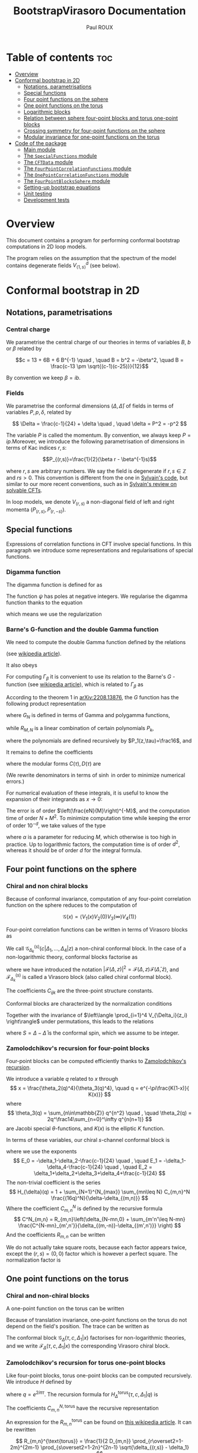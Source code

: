 #+title: BootstrapVirasoro Documentation
#+author: Paul ROUX
#+options: toc:3 num:2
#+property: header_args: :eval never-export
#+startup: folded
#+bibliography: ~/Documents/Recherche/projet_these/PottsOn/inputs/992.bib

* Table of contents :toc:
- [[#overview][Overview]]
- [[#conformal-bootstrap-in-2d][Conformal bootstrap in 2D]]
  - [[#notations-parametrisations][Notations, parametrisations]]
  - [[#special-functions][Special functions]]
  - [[#four-point-functions-on-the-sphere][Four point functions on the sphere]]
  - [[#one-point-functions-on-the-torus][One point functions on the torus]]
  - [[#logarithmic-blocks][Logarithmic blocks]]
  - [[#relation-between-sphere-four-point-blocks-and-torus-one-point-blocks][Relation between sphere four-point blocks and torus one-point blocks]]
  - [[#crossing-symmetry-for-four-point-functions-on-the-sphere][Crossing symmetry for four-point functions on the sphere]]
  - [[#modular-invariance-for-one-point-functions-on-the-torus][Modular invariance for one-point functions on the torus]]
- [[#code-of-the-package][Code of the package]]
  - [[#main-module][Main module]]
  - [[#the-specialfunctions-module][The ~SpecialFunctions~ module]]
  - [[#the-cftdata-module][The ~CFTData~ module]]
  - [[#the-fourpointcorrelationfunctions-module][The ~FourPointCorrelationFunctions~ module]]
  - [[#the-onepointcorrelationfunctions-module][The ~OnePointCorrelationFunctions~ module]]
  - [[#the-fourpointblockssphere-module][The ~FourPointBlocksSphere~ module]]
  - [[#setting-up-bootstrap-equations][Setting-up bootstrap equations]]
  - [[#unit-testing][Unit testing]]
  - [[#development-tests][Development tests]]

* Overview


This document contains a program for performing conformal bootstrap computations in 2D loop models.

The program relies on the assumption that the spectrum of the model contains degenerate fields $V^d_{\langle1,s\rangle}$ (see below).

* Conformal bootstrap in 2D

** Notations, parametrisations

*** Central charge

We parametrise the central charge of our theories in terms of variables \(B\), \(b\) or \(\beta\) related by

\[c = 13 + 6B + 6 B^{-1} \quad , \quad B = b^2 = -\beta^2, \quad B = \frac{c-13 \pm \sqrt{(c-1)(c-25)}}{12}\]

By convention we keep $\beta = ib$.

*** Fields

We parametrise the conformal dimensions $(\Delta, \bar\Delta)$ of fields in terms of variables $P, p, \delta$, related by

\[
\Delta = \frac{c-1}{24} + \delta  \quad , \quad \delta = P^2 = -p^2
\]

The variable $P$ is called the momentum. By convention, we always keep $P=ip$.Moreover, we introduce the following parametrisation of dimensions in terms of Kac indices $r, s$:

\[P_{(r,s)}=\frac{1}{2}(\beta r - \beta^{-1}s)\]

where \(r,s\) are arbitrary numbers. We say the field is degenerate if \(r,s\in \mathbb Z\) and $rs > 0$.
This convention is different from the one in [[https://gitlab.com/s.g.ribault/Bootstrap_Virasoro.git][Sylvain's code]], but similar to our more recent conventions, such as in [[https://github.com/ribault/CFT-Review][Sylvain's review on solvable CFTs]].

In loop models, we denote \(V_{(r,s)}\) a non-diagonal field of left and right momenta \((P_{(r,s)},P_{(r,-s)})\).

** Special functions

Expressions of correlation functions in CFT involve special functions. In this paragraph we introduce some representations and regularisations of special functions.

*** Digamma function

The digamma function is defined for as

\begin{align}
  \psi(z) = \frac{\Gamma'(z)}{\Gamma(z)}
\end{align}

The function $\psi$ has poles at negative integers. We regularise the digamma function thanks to the equation

\begin{align}
  \psi(1-x) - \psi(x) = \pi \operatorname{cot}(\pi x)
\end{align}

which means we use the regularization

\begin{align}
  \psi(-r) \underset{r\in\mathbb{N}}{=} \psi(r+1)
\end{align}

*** Barne's G-function and the double Gamma function

We need to compute the double Gamma function defined by the relations

\begin{align}
 \Gamma_{\beta}= \Gamma_{\beta^{-1}}, \quad, \Gamma_{\beta}\left( \frac{\beta + \beta^{-1}}{2} \right) = 1, \quad \Gamma_{\beta}(w + \beta) = \sqrt{2\pi} \frac{\beta^{\beta w-\frac{1}{2}}}{\Gamma(\beta w)} \Gamma_{\beta}(w)
\end{align}

(see [[https://en.wikipedia.org/wiki/Multiple_gamma_function][wikipedia article]]).

It also obeys

\begin{align}
  \Gamma_{\beta}(w+\beta^{-1}) = \sqrt{2\pi} \frac{\beta^{-\beta^{-1}w+\frac12}}{\Gamma(\beta^{-1}w)} \Gamma_{\beta}(w).
\end{align}

For computing $\Gamma_\beta$ it is convenient to use its relation to the Barne's $G$ -function (see [[https://en.wikipedia.org/wiki/Barnes_G-function][wikipedia article]]), which is related to $\Gamma_\beta$ as

\begin{align}
\Gamma_\beta(w) = \frac{\Gamma_2(w|\beta,\beta^{-1})}{\Gamma_2\left(\frac{\beta+\beta^{-1}}{2}\middle|\beta,\beta^{-1}\right)} \quad , \quad
 \Gamma_2(w|\beta,\beta^{-1})=(2\pi)^{\frac{w}{2\beta}} \beta^{\frac{w}{2}(w-\beta-\beta^{-1})+1} G(\beta^{-1}w,\beta^{-2})^{-1}
\end{align}

According to the theorem 1 in [[https://arxiv.org/abs/2208.13876][arXiv:2208.13876]], the $G$ function has the following product representation

\begin{align}
  G(z, \tau) = G_{N}(z, \tau) \exp\left(z^{3} R_{M,N}(z,\tau) + O(N^{-M-1})\right)
\end{align}

where $G_N$ is defined in terms of Gamma and polygamma functions,

\begin{align}\label{eq:Barnes_{GN}}
 G_N(z,\tau) = \frac{1}{\tau\Gamma(z)} e^{a(\tau) \frac{z}{\tau}+b(\tau)\frac{z^2}{2\tau^2}}
 \prod_{m=1}^N \frac{\Gamma(m\tau)}{\Gamma(z+m\tau)}e^{z\psi(m\tau)+\frac{z^2}{2}\psi'(m\tau)}
\end{align}

while $R_{M, N}$ is a linear combination of certain polynomials $P_k$,

\begin{align}
R_{M, N}(z,\tau) = \sum_{k=1}^M (k-1)!(-\tau)^{-k-1}P_k(z, -\tau) N^{-k}
\end{align}

where the polynomials are defined recursively by $P_1(z,\tau)=\frac16$, and

\begin{align}
P_n(z,\tau) = \frac{z^{n-1}}{(n+2)!}-\frac{1}{\tau}\sum_{k=1}^{n-1} \frac{(1+\tau)^{k+2}-1-\tau^{k+2}}{(k+2)!} P_{n-k}(z,\tau)
\end{align}

It remains to define the coefficients

\begin{align}
a(\tau) = \tfrac12\tau\log(2\pi\tau) +\tfrac12\log(\tau) -\tau C(\tau) \quad , \quad b(\tau) =-\tau\log(\tau) -\tau^2D(\tau)
\end{align}

where the modular forms $C(\tau),D(\tau)$ are

\begin{align}\label{eq:modularC}
C(\tau) &= \frac{1}{2\tau}\log(2\pi) -\int_0^\infty dx\left[ \frac{e^{(1-\tau)x}}{2\sinh(x)\sinh(\tau x)}- \frac{e^{-2x}}{\tau x}\left(\frac{e^{x}}{2\sinh(x)}+1-\frac{\tau}{2}\right)\right]
\\
\label{eq:modularD}
D(\tau) &= \int_0^\infty dx\left[ \frac{x e^{(1-\tau)x}}{\sinh(x)\sinh(\tau x)} - \frac{e^{-2x}}{\tau x}\right]
\end{align}

(We rewrite denominators in terms of $\sinh$ in order to minimize numerical errors.)

For numerical evaluation of these integrals, it is useful to know the expansion of their integrands as $x\to 0$:

\begin{align}
C(x, \tau) = \frac{2}{\tau} - \frac32 + \frac{\tau}{6} + \left(\frac56 - \frac{2}{\tau} + \frac{\tau}{6}\right)x  + \left( \frac4{3\tau} - \frac23 + \frac1{18}\tau - \frac{1}{90}\tau^{3}\right) x^{2}\quad , \quad D_0 = \frac{3}{\tau}-1
\end{align}

The error is of order $\left(\frac{eN}{M}\right)^{-M}$, and the computation time of order $N+ M^2$. To minimize computation time while keeping the error of order $10^{-d}$, we take values of the type

\begin{align}
N = 20M, \quad M = \frac{\log(10)}{\alpha\log(20)}d
\end{align}

where $\alpha$ is a parameter for reducing $M$, which otherwise is too high in practice.
Up to logarithmic factors, the computation time is of order $d^2$, whereas it should be of order $d$ for the integral formula.

** Four point functions on the sphere

*** Chiral and non chiral blocks

Because of conformal invariance, computation of any four-point correlation function on the sphere reduces to the computation of

$$ \mathcal G(x) = \langle V_{1}(x) V_{2}(0) V_{3}(\infty) V_{4}(1) \rangle $$

Four-point correlation functions can be written in terms of Virasoro blocks as

\begin{align}
  \mathcal G(x) = \sum_{k \in \mathcal S} \frac{C_{12k} C_{k34}}{B_{k}} \mathcal G_{\Delta_k}^{(s)}(c |\Delta_{1}, \dots, \Delta_{4}|z)\end{align}

We call $\mathcal G_{\Delta_k}^{(s)}(c |\Delta_{1}, \dots, \Delta_{4}|z)$ a non-chiral conformal block.
In the case of a non-logarithmic theory, conformal blocks factorise as

\begin{align}
  \mathcal G_{\Delta_k}^{(s)}(c |\Delta_{1}, \dots, \Delta_{4}|z) = \left| \mathcal F^{(s)}_{\Delta_{k}}(c | \Delta_{1}, \dots, \Delta_{4} | z) \right|^{2}
\end{align}

where we have introduced the notation $\left|\mathcal F(\Delta, z)\right|^2 = \mathcal{F}(\Delta, z) \mathcal{F}(\bar\Delta, \bar z)$, and $\mathcal F^{(s)}_{\Delta_k}$ is called a Virasoro block (also called chiral conformal block).

The coefficients $C_{ijk}$ are the three-point structure constants.

Conformal blocks are characterized by the normalization conditions

\begin{align}
 \mathcal{G}^{(s)}_\Delta(x) & \underset{x\to 0}{=} \left| x^{\Delta-\Delta_1-\Delta_2}\right|^2 \left(1+O(x)\right)
 \\
 \mathcal{G}^{(t)}_\Delta(x) & \underset{x\to 1}{=} \left|(1-x)^{\Delta-\Delta_1-\Delta_4}\right|^2 \left(1+O(1-x)\right)
 \\
 \mathcal{G}^{(u)}_\Delta(x) & \underset{x\to \infty}{=} \left|\left(\frac{1}{x}\right)^{\Delta+\Delta_1-\Delta_3} \right|^2\left(1+O\left(\frac{1}{x}\right)\right)
\end{align}

Together with the invariance of $\left\langle \prod_{i=1}^4 V_{\Delta_i}(z_i) \right\rangle$ under permutations, this leads to the relations

\begin{align}
\mathcal{G}^{(t)}_{\Delta}(\Delta_1,\Delta_2,\Delta_3,\Delta_4|x)
&= (-1)^{S_1+S_2+S_3+S_4}
\mathcal{G}^{(s)}_{\Delta}(\Delta_1,\Delta_4,\Delta_3,\Delta_2|1-x)
\\
\mathcal{G}^{(u)}_\Delta(\Delta_1,\Delta_2,\Delta_3,\Delta_4|x)
&= (-1)^{S_1+S_2+S_3+S_4}
\left|x^{-2\Delta_1}\right|^2 \mathcal{G}^{(s)}_\Delta(\Delta_1,\Delta_3,\Delta_2,\Delta_4|\tfrac{1}{x})
\end{align}

where $S=\Delta-\bar\Delta$ is the conformal spin, which we assume to be integer.

*** Zamolodchikov's recursion for four-point blocks

Four-point blocks can be computed efficiently thanks to [[https://en.wikipedia.org/wiki/Virasoro_conformal_block][Zamolodchikov's recursion]].

We introduce a variable $q$ related to $x$ through
\[
x = \frac{\theta_2(q)^4}{\theta_3(q)^4}, \quad q = e^{-\pi\frac{K(1-x)}{ K(x)}}
\]
where
\[
\theta_3(q) = \sum_{n\in\mathbb{Z}} q^{n^2} \quad , \quad \theta_2(q) = 2q^\frac14\sum_{n=0}^\infty q^{n(n+1)}
\]
are Jacobi special \(\theta\)-functions, and \(K(x)\) is the elliptic \(K\) function.

In terms of these variables, our chiral \(s\)-channel conformal block is
\begin{align}
\label{eq:chiral_block}
\mathcal{F}^{(s)}_{\delta}(c | \Delta_{1}, \dots, \Delta_{4} | x) =  x^{E_0} (1-x)^{E_1} \theta_3(q)^{-4E_2}
(16q)^{\delta} H_{\delta}(c | \Delta_{1},\dots, \Delta_{4} | q)
\end{align}
where we use the exponents
\[
E_0 = -\delta_1-\delta_2-\frac{c-1}{24} \quad , \quad E_1 = -\delta_1-\delta_4-\frac{c-1}{24} \quad ,
\quad E_2 = \delta_1+\delta_2+\delta_3+\delta_4+\frac{c-1}{24}
\]
The non-trivial coefficient is the series
\[
H_{\delta}(q) = 1 + \sum_{N=1}^{N_{max}} \sum_{mn\leq N} C_{m,n}^N \frac{(16q)^N}{\delta-\delta_{(m,n)}}
\]
Where the coefficient \(C_{m,n}^N\) is defined by the recursive formula
\[
C^N_{m,n} = R_{m,n}\left(\delta_{N-mn,0} + \sum_{m'n'\leq N-mn} \frac{C^{N-mn}_{m',n'}}{\delta_{(m,-n)}-\delta_{(m',n')}} \right)
\]
And the coefficients \(R_{m,n}\) can be written
\begin{align}
 R_{m,n} = \frac{1}{2}\frac{1}{D_{mn}}
\prod_{r\overset{2}{=} 1-m}^{m-1}
\prod_{s\overset{2}{=}1-n}^{n-1}
&\sqrt{(\delta_2-\delta_1)^2 -2\delta_{(r,s)}(\delta_1+\delta_2) + \delta_{(r,s)}^2}\nonumber\\
&\sqrt{(\delta_3-\delta_4)^2 -2\delta_{(r,s)}(\delta_3+\delta_4) + \delta_{(r,s)}^2}
\end{align}
We do not actually take square roots, because each factor appears twice, except the \((r,s)=(0,0)\) factor which is however a perfect square. The normalization factor is

#+name: Dmn
\begin{equation}
D_{m,n} = mn \prod_{r=1}^{m-1} r^2B \left(r^2B - \frac{n^2}{B}\right)
\prod_{s=1}^{n-1} \frac{s^2}{B}\left(\frac{s^2}{B} - m^2B\right)
\prod_{r=1}^{m-1} \prod_{s=1}^{n-1} \left(r^2B -\frac{s^2}{B} \right)^2.
\end{equation}

** One point functions on the torus

*** Chiral and non-chiral blocks

A one-point function on the torus can be written

\begin{align}
 \mathcal G(x) = <V_{\Delta_1}(x)> = \operatorname{Tr} (q^{L_0-\frac{c}{24}} \bar q^{\bar L_{0}-\frac{c}{24}} V_{\Delta_{1}}(x))
\end{align}

Because of translation invariance, one-point functions on the torus do not depend on the field's position. The trace can be written as

\begin{align}
  \mathcal G(x) &= \sum_{V_{\Delta} \in \mathcal S} < V_{\sigma} | V_{\Delta_{1}}(x) |V_{\sigma}> \\
                   &= \sum_{V_{\Delta} \in \mathcal S} \frac{C_{\Delta \Delta \Delta_{1}}}{B_{\Delta}} \mathcal G_{\Delta} (\tau, c, \Delta_{1} | x)
\end{align}

The conformal block $\mathcal G_\Delta(\tau, c, \Delta_1|x)$ factorises for non-logarithmic theories, and we write $\mathcal F_\Delta(\tau, c, \Delta_1 | x)$ the corresponding Virasoro chiral block.

*** Zamolodchikov's recursion for torus one-point blocks

Like four-point blocks, torus one-point blocks can be computed recursively. We introduce $H$ defined by

\begin{align}
  \mathcal F_{\Delta}(\tau, c, \Delta_{1} | x) = \frac{q^{\delta}}{\eta(q)} H^{\text{torus}}_{\Delta}(\tau, c, \Delta_{1} | q),
\end{align}

where $q=e^{2i\pi \tau}$.
The recursion formula for $H^{\text{torus}}_{\Delta}(\tau, c, \Delta_{1} | q)$ is

\begin{align}
  H_{\Delta}^{\text{torus}} (\tau, c, \Delta_{1} | q) = 1 + \sum_{N=1}^{N_{\text{max}}}\sum C^{N, \text{torus}}_{m,n} \frac{q^N}{\delta - \delta_{(m,n)}}
\end{align}

The coefficients \(C_{m,n}^{N,\text{torus}}\) have the recursive representation

#+name: CNmn-torus
\begin{equation}
C^{N,\text{torus}}_{m,n} = R^{\text{torus}}_{m,n}\left(\delta_{N-mn,0} + \sum_{m'n'\leq N-mn} \frac{C^{N-mn}_{m',n'}}{\delta_{(m,-n)}-\delta_{(m',n')}} \right)
\end{equation}

An expression for the \(R_{m,n}^{\text{torus}}\) can be found on [[https://en.wikipedia.org/wiki/Virasoro_conformal_block][this wikipedia article]]. It can be rewritten

\[
R_{m,n}^{\text{torus}} = \frac{1}{2 D_{m,n}} \prod_{r\overset2=1-2m}^{2m-1} \prod_{s\overset2=1-2n}^{2n-1} \sqrt{\delta_{(r,s)} - \delta_1}
\]

where we do not actually take square roots, because each factor appears twice. The normalization factor is the same \(D_{m,n}\) as in the [[Dmn][four-point]] case ref:Dmn

** Logarithmic blocks

See [[https://arxiv.org/abs/2007.04190][this paper]] for more detail ([[file:~/Downloads/log_CFT_ribault_nivesvivat.pdf][here]] on my laptop).

*** Logarithmic modules

In loop models the action of $L_0$ is not diagonalisable, said otherwise some of the modules are logarithmic.
The structure of a logarithmic module $\mathcal W^\kappa_{(r,s)}$ is the following:

#+attr_org: :width 850
[[./imgs/logarithmic_module.png]]

$\mathcal L V_{(r,s)}$ and $\bar{\mathcal L} V_{(r,s)}$ are non-diagonal primary fields. The parameter $\kappa$ is fixed in the presence of $V^d_{\langle1,2\rangle}$, in which case the logarithmic module is generated by

\begin{align}
  W^{-}_{(r,s)} = \partial_{P} V_{P_{(r,-s)}} - \mathcal{L}_{(r,s)} \bar{\mathcal{L}}_{(r,s)} \partial_{P} V_{P_{(r,s)}}
\end{align}

This is the necessary condition for the OPE

\begin{align}
  V^{d}_{\langle 1,s_{0}\rangle} V_{P_{(r,0)}+\epsilon}
\end{align}

to be finite.

*** Logarithmic blocks on the sphere

The expression of logarithmic four-point blocks on the sphere can be found by assuming the holomorphicity of the 4-point function

\begin{align}
 Z(P) = \sum_{k\in\mathbb{Z}} D_{P+k\beta^{-1}} \left|\mathcal{F}_{P+k\beta^{-1}}\right|^2 +\sum_{r=1}^\infty \sum_{s\in\frac{1}{r}\mathbb{Z}} D_{(r,s)}(P) \mathcal{G}_{(r,s)}\ .
\end{align}

(argument made by Sylvain in the [[file:~/Documents/Cours suivis/Sylvain CFT review/CFT-Review/solvable.pdf][solvable.pdf]] file on [[https://github.com/ribault/CFT-Review][GitHub]]).

The coefficient $D_P$ has a double pole at $P_{(r,-s)}$. The blocks $\mathcal F_{P}$ have a simple pole at $P_{(r,s)}$, and we write

\begin{align}
  \mathcal{F}_{P} = \frac{R_{r,s}}{P-P_{(r,s)}} \mathcal{F}_{P_{(r,-s)}} + \mathcal{F}^{\text{reg}}_{P_{(r,s)}} + O(P-P_{(r,s)}).
\end{align}

Explicitly, using Zamolodchikov's recursion, $\mathcal F^{\text{reg}}$ is written as
\begin{align}
  \mathcal{F}^{\text{reg}}_{P_{(r,s)}} = (\text{prefactor}) H^{\text{reg}}_{P_{(r,s)}},
\end{align}
where the prefactor is the prefactor in Zamolodchikov's recursion, and
\begin{align}
  H^{\text{reg}}_{P_{(r,s)}} = 1 + \sum_{m,n} \left( \frac{1}{P^{2}_{(r,s)} - P^{2}_{(m,n)}} \right)^{\text{reg}} (16q)^{mn} R_{m,n} H_{P_{(m,-n)}}
\end{align}
and
\begin{align}
\left(  \frac{(16q)^{P^{2}}}{P^{2}_{(r,s)} - P^{2}_{(m,n)}} \right)^{\text{reg}} =
(16q)^{P^{2}} \times
\begin{cases}
\log 16q - \frac{1}{4P_{(r,s)}^{2}} \text{  if  } (m,n)=(r,s) \\
\frac{1}{P^{2}_{(r,s)} - P^{2}_{(m,n)}}  \text{  otherwise}
\end{cases}.
\end{align}
Analysing the poles of this expression (there are double poles and simple ones), one arrives at the following expression for the logarithmic blocks: for $(r, s) \in \mathbb{N}^{*}$,
\begin{align}\label{eq:log_block}
\mathcal{G}_{(r,s)} = (\mathcal{F}_{P_{(r,s)}}^{\text{reg}} - R_{r,s}& \mathcal{F}^{'}_{P_{(r,-s)}}) \bar{\mathcal{F}}_{P_{(r,-s)}} + \frac{R_{r,s}}{\bar R_{r,s}} \mathcal{F}_{P_{(r,-s)}} (\bar{\mathcal{F}}_{P_{(r,s)}}^{\text{reg}} - \bar{R}_{r,s} \bar{\mathcal{F}}^{'}_{P_{(r,-s)}})\nonumber \\
& +R_{r,s} \underbrace{\left( \frac{D^{'}_{P_{(r,s)}}}{D_{P_{(r,s)}}} - \lim_{P \to P_{(r,-s)}} \left[ \frac{2}{P-P_{(r,-s)}} + \frac{D_{P}^{'}}{D_{P}} \right] \right)}_{-\ell^{(1)-}_{(r,s)}}\left|\mathcal{F}_{P_{(r,-s)}}\right|^{2},
\end{align}
see Liouville theory at central charge less than 1 ref [13].
in which the primes denote derivatives with respect to the momentum $P$. The derivative of the block is
\begin{align}
  \mathcal{F}_{P_{(r,-s)}}^{'} = (\text{prefactor}) H^{\text{der}}_{P_{(r,-s)}}, \quad \text{where} \quad H^{\text{der}}_{P} = 2P\log(16q) H_{P} + H_{P}^{'}.
\end{align}
The term $\ell^{(1)-}_{(r,s)}$ can be computed as the order 1 term in the Taylor expansion of
\begin{align}
  \log \left( \epsilon^{2} \frac{D_{P_{(r,-s)}+\epsilon}}{D_{P_{(r,s)+\epsilon}}} \right) = \sum_{n\geq 0} \ell^{(n)-}_{(r,s)} \epsilon^{n}.
\end{align}
Explicitly,
\begin{align}
 \beta\ell^{(1)-}_{(r,s)} = 4\sum_{j=1-s}^s &\Big\{ \psi(-2\beta^{-1}P_{(r,j)}) +\psi(2\beta^{-1}P_{( r,-j)}) \Big\}
 -4\pi \cot(\pi s \beta^{-2}) \\
 &-\sum_{j\overset{2}{=}1-s}^{s-1}\sum_{\pm,\pm}\Big\{
 \psi\left(\tfrac12-\beta^{-1}(P_{( r,j)}\pm P_1\pm P_2)\right)
 + \psi\left(\tfrac12+\beta^{-1}(P_{( r,j)}\pm \bar P_1\pm \bar P_2)\right)
 \Big\} \\
 &-\sum_{j\overset{2}{=}1-s}^{s-1}\sum_{\pm,\pm}\Big\{
 \psi\left(\tfrac12-\beta^{-1}(P_{( r,j)}\pm P_3\pm P_4)\right)
 + \psi\left(\tfrac12+\beta^{-1}(P_{( r,j)}\pm \bar P_3\pm \bar P_4)\right)
 \Big\}
\end{align}
For $(r, s) \in \mathbb{N}^{*}$, $\mathcal G_{(r,s)}$ can actually be non-logarithmic, due to residues $R_{(r,s)}$ and $\bar R_{(r,s)}$ vanishing.

*** Logarithmic blocks on the torus

The argument we used for computing logarithmic blocks on the sphere can be transferred verbatim to the case of one point blocks on the torus. In particular, the [[ref:eq:log_block][expression]] of the logarithmic block is also valid for the torus one-point block, if we replace $D_P$ by the corresponding structure constant on the torus, namely

\begin{align}
  D_{P} \to \frac{C^{\text{ref}}_{P,P, P_1}}{B_{P}}
\end{align}

where $P_1$ is the momentum of the external field.

** Relation between sphere four-point blocks and torus one-point blocks
:properties:
:header-args:julia: :session test
:end:

The recursion formulas for torus one-point blocks and sphere four-point blocks imply that four point blocks on the sphere are related to one-point blocks on the torus through the relation

\begin{align}
H^{\text{torus}}_{P}(\tau, c | P_{1} | q^{2}) = H_{\sqrt{2}P}\left(c' \left|\left. P_{(0,\frac12)}, \frac{P_{1}}{\sqrt{2}}, P_{(0,\frac12)}, P_{(0,\frac12)} \right.\right| q \right)
\end{align}

where
+ $c'$ is related to $c$ via $\beta'=\frac\beta{\sqrt 2}$.
+ Fields on the RHS have dimensions $\Delta = \frac{c'-1}{24} - P^2$.

Our code successfully reproduces this relation:

#+begin_src julia :results silent
import Pkg; Pkg.activate(".")
using BootstrapVirasoro, BenchmarkTools, EllipticFunctions
import BootstrapVirasoro.FourPointBlocksSphere.qfromx
q = BootstrapVirasoro.FourPointBlocksSphere.qfromx(0.05)

left=1;
right=2;
c_torus = CentralCharge(:b, 1.2+.1*1im);
c_sphere = CentralCharge(:b, (1.2+.1*1im)/sqrt(2))

P = 0.23+.11im
P1 = 0.41+1.03im
V_torus_chan = Field(c_torus, :P, P, diagonal=true)
δ_torus = V_torus_chan.δ[left]
δ11_torus = Field(c_torus, Kac=true, r=1, s=1, diagonal=true).δ[left]
V_torus_ext = Field(c_torus, :P, P1, diagonal=true)
corr_torus = OnePointCorrelation

V_sphere_chan = Field(c_sphere, :P, sqrt(2)*P, diagonal=true)
δ_sphere = V_sphere_chan.δ[left]
δ21_sphere = Field(c_sphere, Kac=true, r=2, s=1, diagonal=true).δ[left]
δ12_sphere = Field(c_sphere, Kac=true, r=1, s=2, diagonal=true).δ[left]
V_sphere_ext = Field(c_sphere, :P, P1/sqrt(2), diagonal=true)
VKac_sphere = Field(c_sphere, Kac=true, r=0, s=1//2, diagonal=true)

corr_torus = OnePointCorrelation(c_torus, V_torus_ext)
block_torus = OnePointBlockTorus(V_torus_chan)

corr_sphere = FourPointCorrelation(c_sphere, [VKac_sphere, V_sphere_ext, VKac_sphere,VKac_sphere])
block_sphere = FourPointBlockSphere(:s, V_sphere_chan)

h1 = BootstrapVirasoro.OnePointBlocksTorus.H(q^2, 5, block_torus, corr_torus, left)
h2 = BootstrapVirasoro.FourPointBlocksSphere.H(q, 5, block_sphere, corr_sphere, left)
#+end_src

#+begin_src julia :results output raw
println("torus block = $h1")
println("sphere block = $h2")
#+end_src

#+RESULTS:
torus block = 1.0000059915273005 - 1.1912765043504052e-5im
sphere block = 1.000005991527301 - 1.1912765042311957e-5im

** Crossing symmetry for four-point functions on the sphere

** Modular invariance for one-point functions on the torus

* Code of the package :noeval:

** Main module
:PROPERTIES:
:header-args:julia: :tangle ./src/BootstrapVirasoro.jl
:END:

The module ~BootstrapVirasoro~ is the main module of this package, and it includes the sub-modules.

- ~CFTData~ provides types for central charges and fields.
- ~CorrelationFunctions~ provides types for one-point and four-point correlation functions, as well as methods for computing coefficients appearing in their conformal blocks.
- ~VirasoroConformalBlocks~ provides types for representing four-point conformal blocks on the sphere and one-point conformal blocks on the torus, as well as methods for computing them.

#+begin_src julia
#===========================================================================================

Written by Paul Roux, adapting a Python code written by Sylvain Ribault & Rongvoram
Nivesvivat

===========================================================================================#

module BootstrapVirasoro

using Latexify # print outputs in latex format

#===========================================================================================
Special functions
===========================================================================================#
include("SpecialFunctions.jl")
using .SpecialFunctions
export Barnes_G
export logdoublegamma, doublegamma

#===========================================================================================
Central charges and fields
===========================================================================================#
include("CFTData.jl")
using .CFTData
export CentralCharge
export ConformalDimension
export Field, spin

#===========================================================================================
Correlation functions
===========================================================================================#

abstract type CorrelationFunction end

include("CorrelationFunctions.jl")
using .FourPointCorrelationFunctions
export FourPointCorrelation

using .OnePointCorrelationFunctions
export OnePointCorrelation

#===========================================================================================
Conformal blocks
===========================================================================================#

abstract type ConformalBlock end

include("ConformalBlocks.jl")
using .FourPointBlocksSphere
export FourPointBlockSphere
export block_chiral, block_non_chiral

using .OnePointBlocksTorus
export OnePointBlockTorus

end
#+end_src

** The ~SpecialFunctions~ module
:PROPERTIES:
:header-args:julia: :tangle ./src/SpecialFunctions.jl
:END:

*** Header

#+begin_src julia
#==================

SpecialFunctions.jl computes the special functions relevant for our applications in 2D CFT.

==================#

module SpecialFunctions

import SpecialFunctions as SF
using Memoization
using ArbNumerics # the SpecialFunctions package has no arbitrary-precision complex-variable gamma function, however the ArbNumerics does. We use this, and convert to a Complex{BigFloat}
import Base: precision

export loggamma,
    gamma,
    digamma_reg,
    Barnes_G,
    logdoublegamma,
    doublegamma

"""
    cotpi(x) = cot(π * x)
"""
cotpi(x) = SF._cotpi(x)

for f in (:gamma, :digamma)
    @eval $f(z::Union{Real, Complex{Float64}}) = SF.$f(z)
    @eval $f(z::Complex{BigFloat}) = Complex{BigFloat}(ArbNumerics.$f(ArbComplex(z, bits=precision(BigFloat))))
end

trigamma(z::Union{Float64, Complex{Float64}}) = SF.trigamma(z)
trigamma(z::BigFloat) = BigFloat(ArbNumerics.polygamma(ArbComplex(1, bits=precision(BigFloat)), ArbComplex(z, bits=precision(BigFloat))))
trigamma(z::Complex{BigFloat}) = Complex{BigFloat}(ArbNumerics.polygamma(ArbComplex(1, bits=precision(BigFloat)), ArbComplex(z, bits=precision(BigFloat))))

loggamma(z::Union{Real, Complex{Float64}}) = SF.loggamma(z)
loggamma(z::Complex{BigFloat}) = Complex{BigFloat}(ArbNumerics.lgamma(ArbComplex(z, bits=precision(BigFloat))))

polygamma(n, z::Union{Real, Complex{Float64}}) = SF.polygamma(n, z)
polygamma(n, z::Complex{BigFloat}) = Complex{BigFloat}(polygamma(ArbComplex(n), ArbComplex(z, bits=precision(BigFloat))))

function precision(z::Complex)
    return precision(real(z))
end

"""Convert to a standard precision number"""
function convert_precision(x::Number, precision)
    if precision <= 53 # precision of Float64
        if isreal(x)
            return Float64(Real(x))
        else
            return Complex{Float64}(x)
        end
    else # precision > 53
        if isreal(x)
            return BigFloat(Real(x), precision=precision)
        else
            r = BigFloat(real(x), precision=precision)
            i = BigFloat(imag(x), precision=precision)
            return Complex{BigFloat}(r, i)
        end
    end
end

"""Change the precision of x to precision"""
macro convert_precision!(var, precision)
    quote
        $var = convert_precision($var, $precision)
    end |> esc
end
#+end_src

*** Regularized digamma Function

#+begin_src julia
"""Regularised digamma function"""
function digamma_reg(z)
    if real(z) > 0
        return digamma(z)
    elseif isreal(z) && real(z) < 0 && real(z)%1 == 0
        return digamma(1-z)
    else
        return digamma(1-z) - oftype(z, π)*cotpi(z)
    end
end
#+end_src

*** Double gamma function

The function ~log_Barnes_GN~ is the logarithm of the function [[eqref:eq:Barnes_{GN}][G_N]].

#+begin_src julia
function integrandC(x, τ)
    x = big(x)
    return exp((1-τ)*x)/(2*sinh(x)*sinh(τ*x)) - exp(-2*x)/(τ*x)*(exp(x)/(2*sinh(x))+1-τ/2)
end

function modularC(τ)
    P = precision(BigFloat) ÷ 2
    #temporarily increase precision to avoid artificial divergence around zero
    setprecision(BigFloat, Int(floor(1.3*P)))
    cutoff = big(2^(-P/5)) # to prevent artificial divergence around zero
    tol = big(2)^P

    #compute integral
    value, error = quadgk(x -> integrandC(x, τ), cutoff, big(Inf), rtol = tol, order=21)
    C0 = (2/τ - 3//2 + τ/6)*cutoff + (5//12 - 1/τ + τ/12)*cutoff^2 + (4/(9*τ) - 2//9 + 1//54*τ - 1//270*τ^3)*cutoff^3
    setprecision(BigFloat, 2P)

    return 1/(2*τ)*log(2*oftype(τ, π)) - value - C0
end

function integrandD(x, τ)
    x = big(x)
    return x*exp((1-τ)*x)/(sinh(x)*sinh(τ*x)) - exp(-2*x)/(τ*x)
end

function modularD(τ)
    P = precision(BigFloat, base=10)
    #temporarily increase precision to avoid artificial divergence around zero
    setprecision(BigFloat, base=10, Int(floor(1.3*P)))
    cutoff = big(10^(-P/5)) # to prevent artificial divergence around zero
    tol = big(10)^P
    value, error = quadgk( x -> integrandD(x, τ), big(0), big(Inf), rtol = tol, order=21)
    setprecision(BigFloat, base=10, P)
    return value
end

@memoize function modularcoeff_a(τ)
    return convert_precision(1/2*τ*log(2*oftype(τ, π)*τ) + 1/2*log(τ) - τ*modularC(τ), precision(τ))
end

@memoize function modularcoeff_b(τ)
    return convert_precision(-τ*log(τ) - τ^2*modularD(τ), precision(τ))
end

function log_Barnes_GN(N, z, τ)
    # keep only the minimum precision
    prec = min(precision(z), precision(τ))
    @convert_precision!(z, prec)
    @convert_precision!(τ, prec)

    #compute the sum
    res = 0
    res += - log(τ) - loggamma(z)
    res += convert_precision(modularcoeff_a(τ)*z/τ + modularcoeff_b(τ)*z^2/(2*τ^2), prec)
    res += sum(loggamma(m*τ) - loggamma(z+m*τ) + z*digamma(m*τ)+z^2/2*trigamma(m*τ) for m in 1:N)
    return res
end

@memoize function factorial_big(n)::BigInt
    return factorial(big(n))
end

@memoize function polynomial_Pn(n, z, τ)
    if n == 1
        return 1//6
    else
        term1 = z^(n-1)/factorial_big(n+2)
        summand(k) = ((1+τ)^(k+2) - 1 - τ^(k+2))/(factorial_big(k+2)*τ) * polynomial_Pn(n-k, z, τ)
        return term1 - sum(summand(k) for k in 1:n-1)
    end
end

function rest_RMN(M, N, z, τ)
    # keep only the minimum precision
    prec = min(precision(z), precision(τ))
    @convert_precision!(z, prec)
    @convert_precision!(τ, prec)

    return convert_precision(sum(factorial_big(k-1)*(-τ)^(-k-1)*polynomial_Pn(k, z, -τ)/N^k for k in 1:M), prec)
end

"""Numerical approximation of the logarithm of Barne's G-function, up to a given tolerance"""
function log_Barnes_G(z, τ, tol)
    d = -log(tol)/log(10)
    M = floor(0.8*log(10)/log(20)*d)
    N = 30*M
    return log_Barnes_GN(N, z, τ) + z^3*rest_RMN(M, N, z, τ)
end

function Barnes_G(z, τ, tol)
    return exp(log_Barnes_G(z, τ, tol))
end

function log_Gamma_2(w, β, tol)
    β = real(β-1/β) < 0 ? 1/β : β # change β -> 1/β if needed
    return w/(2*β)*log(2*oftype(β, π)) + (w/2*(w-β-1/β)+1)*log(β) - log_Barnes_G(w/β, 1/β^2, tol)
end

"""
        logdoublegamma(w, β, tol) = Γ_β(w)

Compute the logarithm of the double gamma function Γ_β(w, β) with precision tol
"""
function logdoublegamma(w, β, tol)
    return log_Gamma_2(w, β, tol) - log_Gamma_2((β+1/β)/2, β, tol)
end

"""
        doublegamma(w, β, tol)

Compute the double gamma function Γ_β(w) with precision tol

"""
function doublegamma(w, β, tol)
    exp(logdoublegamma(w, β, tol))
end
#+end_src

*** End module

#+begin_src julia
end # end module
#+end_src

** The ~CFTData~ module
:PROPERTIES:
:header-args:julia: :tangle ./src/CFTData.jl
:END:

The file [[file:src/CFTData.jl][CFTData.jl]] defines
- a type ~CentralCharge~ that represents a central charge $c$.
- a type ~Field~ that represents a field $V$. The field can be defined from its Kac indices $r, s$, be diagonal, logarithmic, or degenerate. The struct contains booleans for these three characteristics, as well as rationals for $r$ and $s$, and the pairs of (left, right) values $(\Delta, \bar \Delta)$, $(p, \bar p)$, $(\delta, \bar \delta)$, $(P, \bar P)$.

*** Header

#+begin_src julia

#===========================================================================================

CFTData.jl contains a module CFTData that provides types representing
central charges and fields in 2D CFTs with Virasoro symmetry.

Written by Paul Roux, adapting a Python code written by Sylvain Ribault & Rongvoram
Nivesvivat

============================================================================================#

"""
Provides types representing central charges and fields in CFT.
"""
module CFTData

using Latexify;

export CentralCharge
export ConformalDimension
export Field, spin
#+end_src

*** Central charge

**** Constructors, parametrisations

#+begin_src julia
"""
    CentralCharge{T}

Type representing a central charge.
T is expected to be a real or complex number, of standard or arbitrary precision
"""
struct CentralCharge{T <: Union{AbstractFloat, Complex{Float64}, Complex{BigFloat}}}

    β::T

end

"""Get B from given parameter"""
function Bfrom(s::Symbol, x)
    a = (x-1)*(x-25)
    @match s begin
        :β => -x^2
        :c => if isreal(a) && a > 0
                 (x-13+sqrt((x-1)*(x-25)))/12
              else # a is complex
                 (x-13+sqrt(complex((x-1)*(x-25))))/12
              end
        :b => x^2
        :B => x
    end
end

"""Get asked parameter from B"""
function Bto(s::Symbol, x)
    rx = sqrt(complex(x))
    res = @match s begin
        :β => -im*rx
        :c => 13+6*x+6/x
        :b => -rx
        :B => x
    end
    return isreal(res) ? real(res) : res
end


function Base.getproperty(c::CentralCharge, s::Symbol)
    β = Bto(:β, Bfrom(:β, getfield(c, :β)))
    β = isreal(β) ? real(β) : β
    if s === :β
        β
    elseif s === :c
        13 - 6*β^2 - 6/β^2
    elseif s === :B
        -β^2
    elseif s === :b
        -im*β
    elseif s === :n
        -2*cos(oftype(β, π)*β^2)
    else
        error("$s is not a supported parametrisation of the central charge")
    end
end

"""
    CentralCharge(parameter, value)

Constructor function for the CentralCharge type.

Given one of the four parameters `c`, `b`, `β`, `B` and its value,
creates an object CentralCharge{T} where T is real if `β` is real.

# Example
```julia-repl
julia> setprecision(BigFloat, 20, base=10)
julia> CentralCharge(big"1.2")
c = 0.1933333333333333332741, β = 1.200000000000000000003

```
"""
function CentralCharge(s::Symbol, x)
    β = Bto(:β, Bfrom(s, x))
    CentralCharge(β)
end
#+end_src

**** Pretty printing

#+begin_src julia
"""Display an object of type CentralCharge"""
function Base.show(io::IO, c::CentralCharge)
    println("c = $(c.c), β = $(c.β)")
end
#+end_src

*** Conformal dimensions and Fields

Fields can be given from any of the four parameters $\Delta, \delta, P, p$. Optional keyword arguments lets us choose whether the field is diagonal, degenerate, logarithmic. The field can also be defined from its r and s indices using the keyword argument Kac = true.

**** Conformal dimensions

#+begin_src julia
"""Get P from any given parameter"""
function Pfrom(s::Symbol, x, c::CentralCharge)
    res = @match s begin
        :Δ => sqrt(complex(x - (c.c-1)/24))
        :δ => sqrt(complex(x))
        :P => x
        :p => im*x
    end
    return isreal(res) ? real(res) : res
end

"""Get all parameters from P"""
function Pto(s::Symbol, x, c::CentralCharge)
    @match s begin
        :Δ => x^2 + (c.c-1)/24
        :δ => x^2
        :P => x
        :p => -im*x
        :w => -2*cos(oftype(c.β, π)*c.β*x)
    end
end

"""
    ConformalDimension{T}
Type for encoding a conformal dimension, and conveniently access its values in all parametrisations
"""
struct ConformalDimension{T <: Union{AbstractFloat, Complex{Float64}, Complex{BigFloat}}}

    c::CentralCharge{T}
    P::T
    isKac::Bool
    r::Rational
    s::Rational

end

function ConformalDimension(c::CentralCharge{T}, sym::Symbol=:P, P=0; Kac=false, r=0, s=0) where {T}
    if Kac
        P = (r*c.β-s/c.β)/2
    else
        P = Pto(:P, Pfrom(sym, P, c), c)
    end
    ConformalDimension{T}(c, P, Kac, r, s)
end

function Base.getproperty(d::ConformalDimension, s::Symbol)
    c = getfield(d, :c)
    P = Pto(:P, Pfrom(:P, getfield(d, :P), c), c)
    P = isreal(P) ? real(P) : P
    if s in (:P, :p, :Δ, :δ, :w)
        return Pto(s, P, c)
    else
        return getfield(d, s)
    end
    res = isreal(res) ? real(res) : res
end
#+end_src

**** Fields

#+begin_src julia
const left, right = 1, 2


"""
    Field{T}
Object representing a conformal field.
Contains the conformal dimensions, and flags saying whether the field has (rational) Kac indices, is degenerate, or diagonal.
"""
struct Field{T <: Union{AbstractFloat, Complex{Float64}, Complex{BigFloat}}}

    dim::Tuple{ConformalDimension{T}, ConformalDimension{T}}
    isdiagonal::Bool
    isdegenerate::Bool

end

"""
   TODO: update the examples
    Field(charge, parameter, leftvalue, rightvalue; kwargs...)

Constructor function for the Field type.

Given a charge `charge`, one of the four parameters `Δ`, `δ`, `P`, `p` and two values,
create an object `Field{T}` (where T is the type of the values in `charge`) that represents a
field of left and right dimensions given by leftvalue and rightvalue in the chosen
parametrisation.
If given only one value for the parameters `Δ`, `δ`, `P` or `p`, the field is diagonal by default

# keyword arguments:

- `Kac::Bool`: if set to true, the field can be constructed from the values of its r and s
indices. By convention V_(r,s) has left and right momenta (P_(r,s), P_(r,-s))
- `r::Rational`,`s::Rational`: used in conjunction to `Kac=true`, must be given rational
values,
- `degenerate::Bool`: set to True if the field is degenerate,
- `diagonal::Bool`: set to True to get a diagonal field ; only the leftvalue needs to be
given.

# Examples
```julia-repl
julia> charge = CentralCharge(:b, big(0.5));
julia> field = Field(charge, Kac=true, r=0, s=1)
Non-diagonal field with Kac indices r = 0//1, s = 1//1 and (left,right) dimensions:
Δ = ( 2.5625 + 0.0im, 2.5625 + 0.0im )
  P = ( -0.0 - 1.0im, 0.0 + 1.0im )
δ = ( 1.0 - 0.0im, 1.0 + 0.0im )
p = ( -1.0 + 0.0im, 1.0 + 0.0im )
```
```julia-repl
julia> charge = CentralCharge(:β, 1.5+im);
julia> Field(charge, "δ", 2, 3)
Non-diagonal field with (left, right) dimensions:
Δ = ( 2.1579142011834325 - 0.6789940828402367im, 3.1579142011834316 - 0.6789940828402367im )
P = ( 0.0 + 1.4142135623730951im, 0.0 + 1.7320508075688772im )
δ = ( 2.0000000000000004 + 0.0im, 2.9999999999999996 + 0.0im )
p = ( 1.4142135623730951 + 0.0im, 1.7320508075688772 + 0.0im )
```
```julia-repl
julia> charge = CentralCharge();
julia> Field(charge, "δ", 1, diagonal=true)
Diagonal field of dimension:
Δ = 1.0 + 0.0im
P = 0.0 + 1.0im
δ = 1.0 + 0.0im
p = 1.0 + 0.0im
```
"""
function Field(c::CentralCharge{T}, sym::Symbol=:P, dim=0;
               Kac=false, r=0, s=0, degenerate=false, diagonal=false) where {T}

    if !Kac
        # diagonal = true # a field not given from Kac indices is diagonal
    end
    if degenerate # degenerate fields are diagonal and must be given from Kac indices
        Kac = true
        diagonal = true
    end
    dim_left = ConformalDimension(c, sym, dim, Kac=Kac, r=r, s=s)
    if diagonal
        dim_right = dim_left
    else
        @assert Kac==true "A non-diagonal field must be given from Kac indices"
        dim_right = ConformalDimension(c, sym, dim_left, Kac=Kac, r=r, s=-s)
    end

    Field{T}((dim_left, dim_right), diagonal, degenerate)
end

function Base.getproperty(V::Field, s::Symbol)
    ds = getfield(V, :dim)
    if s === :P
        return ds[left].P, ds[right].P
    elseif s === :Δ
        return ds[left].Δ, ds[right].Δ
    elseif s === :p
        return ds[left].p, ds[right].p
    elseif s === :δ
        return ds[left].δ, ds[right].δ
    elseif s in (:r, :s)
        return getfield(ds[left], s) # by convention V_(r,s) denotes the field with left right dimension P_(r, s), P_(r, -s)
    elseif s === :isKac
        return (V.dim[left].isKac && V.dim[right].isKac && V.dim[left].r == V.dim[left].r && V.dim[left].s == -V.dim[right].s)
    else
        return getfield(V, s)
    end
end

# Overload the == operator
function Base.:(==)(V1::Field, V2::Field)
    return V1.Δ == V2.Δ
end

"""Compute the spin Δleft - Δright of a field."""
function spin(V::Field)::Rational
    if V.isdiagonal
        return 0
    elseif V.isKac
        return V.r*V.s
    else # this should never happen
        return V.Δ[1] - V.Δ[2]
    end
end
#+end_src

**** Pretty printing

#+begin_src julia
function Base.show(io::IO, d::ConformalDimension)
    if d.isKac
        print(io, "Kac indices r = $(d.r), s=$(d.s)")
    else
        print(io, "Δ = $(d.Δ), P = $(d.P)")
    end
end

function Base.show(io::IO, V::Field)
    if V.isdiagonal
        print(io, "Diagonal $(typeof(V)) with ")
        show(V.dim[left])
    else
        println(io, "Non-diagonal $(typeof(V))")
        print(io, "left: ")
        show(V.dim[left])
        print(io, "\nright: ")
        show(V.dim[right])
    end
end
#+end_src

*** End of module

#+begin_src julia
end # end module
#+end_src

** The ~FourPointCorrelationFunctions~ module
:PROPERTIES:
:header-args:julia: :tangle ./src/CorrelationFunctions.jl
:END:

The module =FourPointCorrelationFunctions= defines

- a struct =FourPointCorrelation= that represents a four point function
  
  \[
  < V_1(0) V_2(1) V_3(\infty) V_4(x)>
  \]

- a method =computeCNmn= that computes the coefficients \(C^N_{m,n}\) which serve to compute the conformal blocks that enter the expansion of the 4-pt function.

**** Header

#+begin_src julia
#===========================================================================================

Written by Paul Roux, adapting a Python code written by Sylvain Ribault & Rongvoram
Nivesvivat

===========================================================================================#

module FourPointCorrelationFunctions

export FourPointCorrelation, computeCNmn

using ..CFTData
using Match
import Memoization: @memoize
#+end_src

**** Four-point correlation type

We create a struct ~FourPointCorrelation~ for representing a four-point function on the sphere, that is, a central charge and four external fields.

#+begin_src julia
"""Struct representing a four-point function. Contains
- a central charge
- 4 external fields
"""
struct FourPointCorrelation{T}
    charge::CentralCharge{T}
    fields::Vector{Field{T}}
end

function FourPointCorrelation(c::CentralCharge, V1, V2, V3, V4)
    return FourPointCorrelation(c, [V1, V2, V3, V4])
end

"""Display a four-point function"""
function Base.show(io::IO, corr::FourPointCorrelation)
    print("Four-point correlation function: < V_1 V_2 V_3 V_4 > where ")
    print("\nV_1 = "); show(corr.fields[1])
    print("\nV_2 = "); show(corr.fields[2])
    print("\nV_3 = "); show(corr.fields[3])
    print("\nV_4 = "); show(corr.fields[4])
end

# explicit names for the indices of left and right dimensions
const left = 1
const right = 2
#+end_src

**** Compute $C^N_{m,n}$

The function ~permute_ext_fields~ permutes the external fields such that the first two and last two are fused together in the channel.

The function ~Rmn_zero_order~ computes the order of a zero of R, to avoid computing 0/0 in $\frac{R_{m,n}}{\delta - \delta_{r,s}}$. At generic central charge (non-rational) $R_{m,n}$ is zero iff one of the two pairs of fused fields have Kac indices such that $r_1 \pm r_2 \in \{1-m, 3-m, \dots, m-1\}$ or $s_1 \pm s_2 \in \{1-n, 3-n, \dots, n-1\}$.

When $R_{m,n}=0$, we compute a regularisation of it, i.e. the $O(\epsilon)$ term in the residue of the conformal block where the channel field's dimension is shifted by $\epsilon$.

This is given by (some expression)

\begin{align}
&\left(\delta_2-\delta_1\right)_\text{reg} = 2p_2 \\
&\left((\delta_2-\delta_1)^2 -2\delta_{(r,s)}(\delta_1+\delta_2) + \delta_{(r,s)}^2\right)_\text{reg} = 8p_1p_2p_{(r,s)}
\end{align}

#+begin_src julia
double_prod_in_Dmn(m, n, B) = prod(prod((r^2*B - s^2/B)^2 for s in 1:n-1) for r in 1:m-1)

δrs(r, s, B) = -1/4 * (B*r^2 + 2*r*s + s^2/B)

function Dmn(m, n, B)
    if m == 1 && n == 1 # treat cases m = 1, n=1 separately
        return 1
    elseif m == 1
        return n * prod(s^2/B * (s^2/B - m^2*B) for s in 1:n-1)
    elseif n == 1
        return m * prod(r^2*B * (r^2*B - n^2/B) for r in 1:m-1)
    else
        f1 = prod(r^2*B * (r^2*B - n^2/B) for r in 1:m-1)
        f2 = prod(s^2/B * (s^2/B - m^2*B) for s in 1:n-1)
        f3 = double_prod_in_Dmn(m, n, B)
        return m*n*f1*f2*f3
    end
end

"""Order of a zero of Rmn, assuming the central charge is generic. Also return the indices of the vanishing term."""
function Rmn_zero_order(m, n, corr::FourPointCorrelation)
    B = corr.charge.B
    order = 0
    V=corr.fields

    if !((V[1].isKac && V[2].isKac) || (V[3].isKac && V[4].isKac))
        return 0
    end

    r=[V[i].r for i in 1:4]
    s=[V[i].s for i in 1:4]

    #= Rmn is zero if r1 \pm r2 or r3 \pm r4 is an integer in 1-m:2:m-1, and
    s1 \pm s2 or s3 \pm s4 is an integer in 1-n:2:n-1.
    equivalently, if (|r1 \pm r2| <= m-1 and r1-r2 - (m-1) % 2 == 0)
    and (|s1 \pm s2| <= n-1 and s1-s2 - (n-1) % 2 == 0)
    =#
    for pm in (-1,1)
        for (i,j) in ((1,2), (3,4))
            if V[i].isKac && V[j].isKac
                if (abs(r[i]+pm*r[j]) <= m-1 && (r[i]+pm*r[j]-(m-1))%2 == 0) &&
                    (abs(s[i]+pm*s[j]) <= n-1 && (s[i]+pm*s[j]-(n-1))%2 == 0)
                    order += 1
                end
            end
        end
    end

    return order
end

"""Compute one of the terms in the double product of Rmn"""
function Rmn_term(r, s, corr::FourPointCorrelation, lr)
    B = corr.charge.B
    V = corr.fields
    δ = [V[i].δ[lr] for i in 1:4]
    if r != 0 || s != 0
        return (((δ[2]-δ[1])^2 - 2*δrs(r, s, B)*(δ[1]+δ[2]) + δrs(r, s, B)^2)
                ,*((δ[3]-δ[4])^2 - 2*δrs(r, s, B)*(δ[3]+δ[4]) + δrs(r, s, B)^2))
    else
        return (δ[2]-δ[1])*(δ[3]-δ[4])
    end
end

"""Compute the regularization of a term in the double product of Rmn"""
function Rmn_term_reg(r, s, corr::FourPointCorrelation, lr)
    V = corr.fields
    if r != 0 || s != 0
        return 8*V[1].P[lr]*V[2].P[lr]*Field(corr.charge, Kac=true, r=r, s=s)
    else
        return 2*V[2].P[lr]
    end
end

"""
Compute `Rmn`.
lr indicates the left or right moving parts of the fields
Cache the result.
TODO: value of regularisation
"""
@memoize function Rmn(m, n, corr::FourPointCorrelation, lr)

    if Rmn_zero_order(m, n, corr) == 0
        if m == 1
            res = prod(Rmn_term(0, s, corr, lr) for s in 1-n:2:0)
        else # m > 1
            res = prod(prod(Rmn_term(r, s, corr, lr)
                            for s in 1-n:2:n-1) for r in 1-m:2:-1)
            if m%2 == 1 # m odd -> treat r=0 term separately
                res *= prod(Rmn_term(0, s, corr, lr) for s in 1-n:2:0)
            end
        end
    else
        if m == 1
            res = 0
        end
    end

    return res/(2*Dmn(m, n, corr.charge.B))
end

@memoize function computeCNmn(N, m, n, corr::FourPointCorrelation, lr)
    B = corr.charge.B
    if Rmn_zero_order(m, n, corr) > 0
        return 0
    elseif m*n > N
        return 0
    elseif m*n == N
        return Rmn(m, n, corr, lr)
    else
        res = sum(sum(computeCNmn(N-m*n, mp, np, corr, lr)/(δrs(m, -n, B) - δrs(mp, np, B))
                      for mp in 1:N-m*n if mp*np <= N-m*n)
                  for np in 1:N-m*n)
        return Rmn(m, n, corr, lr) * res
    end
end
#+end_src

**** End module

#+begin_src julia
end # end module
#+end_src

** The ~OnePointCorrelationFunctions~ module
:PROPERTIES:
:header-args:julia: :tangle ./src/CorrelationFunctions.jl
:END:

The module =OnePointCorrelationFunctions= defines

- a struct =OnePointCorrelation= that represents a one point function \[
  < V >,
  \]
- a method =computeCNmn= that computes the coefficients \(C^{N,\text{torus}}_{m,n}\) which serve to compute the conformal blocks that enter the expansion of the 1-pt function.

**** Header

#+begin_src julia
module OnePointCorrelationFunctions

export OnePointCorrelation, computeCNmn

using ..CFTData
import ..FourPointCorrelationFunctions: Dmn, δrs # re-use the Dmn from four-point functions
#+end_src

**** One-point function type

#+begin_src julia
struct OnePointCorrelation{T}
    charge::CentralCharge{T}
    field::Field{T}
end

"""Display a one-point function"""
function Base.show(io::IO, corr::OnePointCorrelation)
    println("One-point correlation function: < V > where ")
    print("V = "); show(corr.field)
end
#+end_src

**** Compute $C^{N,\text{torus}}_{m,n}$

The computation of the $C^{N,\text{torus}}_{m,n}$ is very similar to that of the [[*Compute $C^N_{m,n}$][coefficients $C^{N}_{m,n}$]]. We re-use much of the code.

#+begin_src julia
"""Order of a pole of Rmn^torus, assuming the central charge is generic"""
function Rmn_zero_order(m, n, corr::OnePointCorrelation)
    B = corr.charge.B
    V = corr.field
    if V.isKac && V.r%2==1 && V.s%2==1 && abs(V.r) <= 2*m-1 && abs(V.s) <= 2*n-1
        return 1
    end
    return 0
end

"""
Compute `Rmn^torus`.
lr indicates the left or right moving parts of the fields
TODO: value of regularisation
"""
function Rmn(m, n, corr::OnePointCorrelation, lr)
    B = corr.charge.B
    V = corr.field
    δ1 = V.δ[lr]
    if Rmn_zero_order(m, n, corr) > 0
        return 0
    else
        res = prod(prod(δrs(r, s, B) - δ1 for r in 1:2:2*m-1) for s in 1-2n:2:2n-1)
        return res/(2*Dmn(m, n, B))
    end
end

function computeCNmn(N, m, n, corr::OnePointCorrelation, lr)
    B = corr.charge.B
    if Rmn_zero_order(m, n, corr) > 0
        return 0
    elseif m*n > N
        return 0
    elseif m*n == N
        return Rmn(m, n, corr, lr)
    else
        res = sum(sum(computeCNmn(N-m*n, mp, np, corr, lr)/(δrs(m, -n, B)-δrs(mp, np, B))
                      for mp in 1:N-m*n if mp*np <= N-m*n)
                  for np in 1:N-m*n)
        return Rmn(m, n, corr, lr) * ((N-m*n==0)+res)
    end
end
#+end_src

**** End module

#+begin_src julia
end # end module
#+end_src

** The ~FourPointBlocksSphere~ module
:PROPERTIES:
:header-args:julia: :tangle ./src/ConformalBlocks.jl
:END:

The module ~FourPointBlocksSphere~ exports

- a struct ~FourPointBlockSphere~ that encapsulates the data needed to compute a 4pt conformal block, namely a channel, four external fields and the field propagating in the channel
- a function ~block_chiral(x, Nmax, block::FourPointBlockSphere, corr::FourPointCorrelation, lr)~ which computes the value of the non-chiral block \(\mathcal F_{\Delta}^{(s)}(\Delta_i | x)\) as defined in [[*Zamolodchikov's recursion for four-point blocks][this paragraph]].
- a function ~block_non_chiral(x, Nmax, block::FourPointBlockSphere, corr::FourPointCorrelation)~ which computes the value of the non-chiral block \(\mathcal G_{\Delta}^{(s)}(\Delta_i | x)\) as defined in [[*Zamolodchikov's recursion for four-point blocks][this paragraph]].

*** Header

#+begin_src julia
#===========================================================================================

ConformalBlocks.jl contains modules that compute Virasoro four-point conformal blocks on the
sphere and Virasoro one-point conformal blocks on the torus.

Written by Paul Roux, adapting a Python code written by Sylvain Ribault & Rongvoram
Nivesvivat

===========================================================================================#


"""
Computation of four-point blocks on the sphere.
"""
module FourPointBlocksSphere

export FourPointBlockSphere, block_chiral, block_non_chiral

using ..CFTData, ..FourPointCorrelationFunctions
using Match, EllipticFunctions, Memoization
import ..FourPointCorrelationFunctions: Rmn
import ..BootstrapVirasoro.SpecialFunctions: digamma_reg

# explicit names for the indices of left and right dimensions
const left = 1
const right = 2
#+end_src

*** Four-point block sphere type

#+begin_src julia
#===========================================================================================
Struct FourPointBlockSphere
===========================================================================================#
"""
    FourPointBlockSphere{T}

Composite type that represents a four-point conformal block:
a channel and a field propagating in the channel. The external fields and central charge are
provided in a `FourPointCorrelation` object.

# Example

```julia-repl
julia> c = CentralCharge(:c,0.5); V = Field(c, :δ, 0.6, diagonal = true);
julia> FourPointBlockSphere(:s, V)
Four-point block
Channel:        s
Channel Field:
Diagonal field of dimension:
  Δ = 0.5791666666666667 + 0.0im
  P = 0.0 + 0.7745966692414834im
  δ = 0.6000000000000001 + 0.0im
  p = 0.7745966692414834 + 0.0im
```
"""
struct FourPointBlockSphere{T}

    corr::FourPointCorrelation{T}
    channel::Symbol
    channelfield::Field{T}
    _seriescoeffs_lr::Tuple{Dict{Tuple{Int, Int, Int}, T}, Dict{Tuple{Int, Int, Int}, T}}
    _Nmax::Int

end

"""Permute the external fields to get t- or u-channels from s-channel."""
function permute_ext_fields(corr::FourPointCorrelation, chan::Symbol)::FourPointCorrelation
    Vs=corr.fields
    Vs = @match chan begin
        :s => [Vs[1], Vs[2], Vs[3], Vs[4]]
        :t => [Vs[1], Vs[4], Vs[3], Vs[2]]
        :u => [Vs[1], Vs[3], Vs[2], Vs[4]]
        _ => error("The parameter $chan is not a valid channel")
    end
    return FourPointCorrelation(corr.charge, Vs)
end


function FourPointBlockSphere(corr::FourPointCorrelation{T}, s::Symbol, V::Field{T}; Nmax=10) where {T}
    corr_permuted = permute_ext_fields(corr, s)
    coeff_left = Dict{Tuple{Int,Int,Int}, T}( ((N, m, n) => computeCNmn(N, m, n, corr_permuted, left))
                       for n in 1:Nmax for m in 1:Nmax for N in 1:Nmax
                           if m*n <= N)
    coeff_right = Dict{Tuple{Int,Int,Int}, T}( ((N, m, n) => computeCNmn(N, m, n, corr_permuted, right))
                        for n in 1:Nmax for m in 1:Nmax for N in 1:Nmax
                            if m*n <= N)
    return FourPointBlockSphere(corr_permuted, s, V, (coeff_left, coeff_right), Nmax)
end

function Base.show(io::IO, block::FourPointBlockSphere)
    print("Four-point block, for the ")
    show(block.corr); print("\n")
    println("Channel:\t$(block.channel)")
    println("Channel Field:")
    show(block.channelfield)
end
#+end_src

*** Change of channel

The $t$ and $u$ channel blocks are computed from the $s$ channel one, using [[tu-from-s][the relation]] described above.

#+begin_src julia
#===========================================================================================
Get t- and u- channel blocks from s-channel block
===========================================================================================#
"""Prefactor to get t- or u-channel blocks from the s-channel block"""
function channelprefactor_chiral(block::FourPointBlockSphere, x)
    @match block.channel begin
        :s => 1
        :t => 1
        :u => 1/x^(-2*block.corr.fields[1].Δ[left])
    end
end

function channelprefactor_non_chiral(block::FourPointBlockSphere, x)
    return channelprefactor_chiral(block, x)*channelprefactor_chiral(block, conj(x))
end

"""Sign (-1)^{S_1+S_2+S_3+S_4} when changing from s to t or u channels"""
function channel_sign(block::FourPointBlockSphere, x)
    @match block.channel begin
        :s => 1
        :t => 1 # (-1)^(sum(spin.(corr.fields)))
        :u => 1 # (-1)^(sum(spin.(corr.fields)))
    end
end

"""Cross-ratio at which to evaluate the s-channel block to get t- or u-channel block"""
function crossratio(channel, x)
    @match channel begin
        :s => x
        :t => 1-x
        :u => 1/x
    end
end
#+end_src

*** Prefactors, elliptic nome

The nome $q$ is related to $x$ via

\begin{align}
q(x) = \exp(-\pi \frac{K(1-x)}{K(x)})
\end{align}

where $K$ is the elliptic $K$ function. The inverse of this relation is

\begin{align}
x(q) = \left(\frac{\theta_{4}(q)}{\theta_{3}(q)}\right)^{2}
\end{align}


#+begin_src julia
#===========================================================================================
Set prefactors, relate the cross-ratio x and the elliptic nome q
===========================================================================================#
"""Nome `q` from the cross-ratio `x`"""
qfromx(x) = exp(-oftype(x, π)*ellipticK(1-x)/ellipticK(x))

"""Cross ratio `x` from the nome `q`"""
xfromq(q) = jtheta2(0,q)^4 / jtheta3(0,q)^4

"""Prefactor for getting the block F from H. The argument `lr` indicates if we are working
with a left or right moving block"""
function blockprefactor(block::FourPointBlockSphere, x, lr)

    corr = block.corr
    c = corr.charge.c
    e0 = - corr.fields[1].δ[lr] - corr.fields[2].δ[lr] - (c-1)/24
    e1 = - corr.fields[1].δ[lr] - corr.fields[4].δ[lr] - (c-1)/24
    e2 = sum(corr.fields[i].δ[lr] for i in 1:4) + (c-1)/24
    q=qfromx(x)

    return Complex(x)^e0 * (Complex(1-x))^e1 * jtheta3(0,q)^(-4*e2) * (16*q)^block.channelfield.δ[lr]
end

"""Degenerate dimensions"""
δrs(r, s, B) = -1/4 * (B*r^2 + 2*r*s + s^2/B)
#+end_src

*** Logarithmic structure constant $\ell$

#+begin_src julia
βm1P(B, r, s) = 1/2*(r+s/B) # \beta^{-1}P_{(r,s)}

"""Factor \ell_{(r,s)} that appears in logarithmic blocks"""
function ell(corr, r, s)
    c = corr.charge
    B, β = c.B, c.β
    βm1P_ext = [[corr.fields[i].P[left]/β for i in 1:4], [corr.fields[i].P[right]/β for i in 1:4]]

    term1(j) = digamma_reg(-2*βm1P(B, r, j)) + digamma_reg(2*βm1P(B, r, -j))

    res = -big(4)*oftype(B, π)/tan(oftype(B, π)*s/B)

    term3(j, lr, pm1, pm2, a, b) = digamma_reg(1/2 + (lr == left ? -1 : 1)*βm1P(B, r, j) + pm1*βm1P_ext[lr][a] + pm2*βm1P_ext[lr][b])

    return res + 4*sum(term1(j) for j in 1-s:s) -
        sum(term3(j, lr, pm1, pm2, a, b)
                        for pm1 in (-1,1)
                        for pm2 in (-1,1)
                        for j in 1-s:2:s-1
                        for (a,b) in ((1,2), (3, 4))
                        for lr in (left, right)
        )
end
#+end_src

*** Zamolodchikov recursion

#+begin_src julia
function H_series_coeffN(block, lr, N;
                         der=false, reg=false)

    V = block.channelfield
    P = V.P[lr]
    β = block.corr.charge.β

    res = 0
    if !reg && !der
        for m in 1:N
            for n in 1:N
                if m*n <= N
                    Pmn = (β*m-n/β)/2
                    res += block._seriescoeffs_lr[lr][(N, m, n)]/(P^2-Pmn^2)
                end
            end
        end
        return res
    elseif !reg && der
        for m in 1:N
            for n in 1:N
                if m*n <= N
                    Pmn = (β*m-n/β)/2
                    res -= block._seriescoeffs_lr[lr][(N, m, n)]/(P^2-Pmn^2)^2
                end
            end
        end
        return 2*P*res
    elseif reg && V.isKac && V.r%1 == V.s%1 == 0 && V.r > 0 && (lr == left && V.s > 0 || lr == right && V.s < 0)
        for m in 1:N
            for n in 1:N
                if m*n <= N
                    Pmn = (β*m-n/β)/2
                    if m != V.r || n != abs(V.s)
                        res += block._seriescoeffs_lr[lr][(N, m, n)]/(P^2-Pmn^2)
                    else
                        res -= block._seriescoeffs_lr[lr][(N, m, n)]/(4*P^2)
                    end
                end
            end
        end
        return res
    else
        error("Trying to compute the derivative of a regularised block")
    end
end

"""
    H_series(block, lr;
      der = false, reg = false)

Compute the coefficients of the series expansion of the function ``H(q,δ)``. If der=true, compute instead the series of the derivative of H with respect to P. If reg=true, compute instead the P dependent part of the coefficients of ``H^{\\text{reg}}``.
"""
@memoize function H_series(block::FourPointBlockSphere, lr;
                  der=false, reg=false)

    @assert !(der && reg) "you should not compute the derivative of a regularised block"

    if !der
        return vcat(1, [H_series_coeffN(block, lr, N, der=der, reg=reg) for N in 1:block._Nmax]) # H = 1 + series
    else
        return [H_series_coeffN(block, lr, N, der=der, reg=reg) for N in 1:block._Nmax]
    end
end
#+end_src

*** Computation of the block

We compute $H^{\text{der}}_{P}$ as

\begin{align}
H_{P}^{\text{der}} &= 2P\log(16q) H_{P} + H_{P}'
\end{align}

#+begin_src julia
#===========================================================================================
Compute the conformal block
===========================================================================================#
"""
    block_chiral(x, Nmax, block, lr)

Compute the chiral conformal block

``\\mathcal F^{(\\text{chan})}_{\\delta}(x)``

where `chan` is `s`, `t`, or `u`."""
function block_chiral(x, block::FourPointBlockSphere, lr;
                      der=false, reg=false)
    chan = block.channel
    P = block.channelfield.P[lr]
    x_chan = crossratio(chan, x)

    q = qfromx(x_chan)
    h = evalpoly(16*q, H_series(block, lr, der=der, reg=reg))
    if reg
        V = block.channelfield
        # h += log(sq)*sum(block._seriescoeffs_lr[lr](N, V.r, abs(V.s))*(sq)^N for N in V.r*abs(V.s):block.Nmax) # log(16q) term in log(16q) - 1/4P^2
        h += log(16*q)*(16*q)^(V.r*abs(V.s))*evalpoly(16*q, [block._seriescoeffs_lr[lr][(N, V.r, abs(V.s))] for N in V.r*abs(V.s):block._Nmax]) # log(16q) term in log(16q) - 1/4P^2
    elseif der
        h += 2*P*log(16*q)*evalpoly(16*q, H_series(block, lr, der=false)) # H^der = 2Plog(16q)H + H'
    end

    return channelprefactor_chiral(block, x_chan) * blockprefactor(block, x_chan, lr) * h
end

block_chiral(x, block, lr; der=false, reg=false) = block_chiral(x, block, lr; der=der, reg=reg)

"""
    block_non_chiral(x, Nmax, block)

Compute the non-chiral conformal block G_(r,s) in the s channel.

TODO: regularise R_(r,s) / \bar{R}_(r,s)
"""
function block_non_chiral(x, block::FourPointBlockSphere)

    x_chan = crossratio(block.channel, x)
    Vchan = block.channelfield

    if !Vchan.isKac || (Vchan.isKac && (Vchan.r%1 != 0 || Vchan.s%1 != 0 || spin(Vchan) == 0)) # non-logarithmic block

        return block_chiral(x_chan, block, left) * block_chiral(conj(x_chan), block, right)

    elseif 0 == 1 # accidentally non-logarithmic block
        return
    else
        # logarithmic block
        corr = block.corr

        r, s = Vchan.r, Vchan.s

        @assert !(Vchan.r < 0 || Vchan.s < 0) "Trying to compute a logarithmic block with a negative index: r=$(Vchan.r), s=$(Vchan.s) .
                                               This goes against the chosen convention"
        c = corr.charge
        block1 = block
        block2 = FourPointBlockSphere(corr, :s, Field(c, Kac=true, r=r, s=-s), Nmax=block._Nmax) # block with momenta (P_(r,-s), P_(r,s)) in the channel

        F_Prms = block_chiral(x_chan, block2, left) # F_{P_(r,-s)}
        F_Prms_bar = block_chiral(conj(x_chan), block1, right) # \bar F_{P_(r,-s)}
        F_der_Prms = block_chiral(x_chan, block2, left, der=true) # F'_{P_(r,-s)}
        F_der_Prms_bar = block_chiral(conj(x_chan), block1, right, der=true) # \bar F'_{P_(r,-s)}
        F_reg_Prs = block_chiral(x_chan, block1, left, reg=true) # F^reg_{P_(r,s)}
        F_reg_Prs_bar = block_chiral(conj(x_chan), block2, right, reg=true) # \bar F^reg_{P_(r,s)}

        R = Rmn(r, s, corr, left) # Vchan.P[left] = P_(r,s)
        R_bar = Rmn(r, s, corr, right)

        term1 = (F_reg_Prs - R*F_der_Prms)*F_Prms_bar
        term2 = R/R_bar*F_Prms*(F_reg_Prs_bar - R_bar*F_der_Prms_bar)
        term3 = -R*ell(corr, r, s)*F_Prms*F_Prms_bar

        # return F_Prms, F_Prms_bar, F_der_Prms, F_der_Prms_bar, F_reg_Prs, F_reg_Prs_bar, ell(corr, r, s), R, R_bar
        return channel_sign(block, x)*(term1+term2+term3)
    end
end

"""
    block_non_chiral(x, Nmax, block, corr)

Compute the non-chiral conformal block G_(r,s) in the channel indicated in `block`.

TODO: regularise R_(r,s) / \bar{R}_(r,s)
"""
#+end_src

*** End of module

#+begin_src julia
end # end module
#+end_src

** The ~OnePointBlocksTorus~ module :noexport:
:PROPERTIES:
:header-args:julia: :tangle ./src/ConformalBlocks.jl
:END:

The module ~OnePointBlocksTorus~ exports

- a struct ~OnePointBlockTorus~ that encapsulates the data needed to compute a 4pt conformal block, namely an external field.
- a function ~F_one_point_torus(block, charge, x)~ which computes the value of the non-chiral block \(\mathcal F_{\Delta}^{\text{torus}}(\Delta | q(x))\) as defined in [[F-chiral-torus][this equation]].

**** Header

#+begin_src julia
"""
Series expansion of one-point blocks on the torus
"""
module OnePointBlocksTorus

using ..CFTData, ..OnePointCorrelationFunctions
import EllipticFunctions: etaDedekind as η

export OnePointBlockTorus, block

#===========================================================================================
Struct containing the data required to compute a block: an external field
===========================================================================================#
struct OnePointBlockTorus{T}
    channelfield::Field{T}
end

# explicit names for the indices of left and right dimensions
const left = 1
const right = 2
#+end_src

**** Computation of the block

#+begin_src julia

qfromtau(τ) = exp(2im*oftype(τ, π)*τ)
δrs(r, s, B) = -1/4 * (B*r^2 + 2*r*s + s^2/B)

#===========================================================================================
Compute the conformal block
===========================================================================================#
"""
    H_series(q, Nmax, block, corr, leftright)
Compute the function  ``H^{\\text{torus}}(q,δ)``."""
function H(q, Nmax, block::OnePointBlockTorus, corr::OnePointCorrelation, lr)
    δ = block.channelfield.δ[lr]
    B = corr.charge.B
    res = 1
    pow = 1
    for N in 1:Nmax
        sum_mn = sum(sum(computeCNmn(N, m, n, corr, lr)/(δ-δrs(m, n, B))
                         for n in 1:N if m*n <= N) for m in 1:N)
        pow *= q
        res += pow * sum_mn
    end
    return res
end

"""
    block_chiral_schan(block::FourPointBlockSphere, corr::FourPointCorrelation, x, lr)

Compute the chiral conformal block

``\\mathcal F^{\text{torus}}_{\\delta}(x)``

"""
function block_chiral(τ, Nmax, block::OnePointBlockTorus, corr::OnePointCorrelation, lr)
    δ = block.channelfield.δ[lr]
    return q^δ/η(τ) * H(qfromtau(τ), Nmax, block, corr, lr)
end

"""
Compute the non-chiral conformal block

`` \\mathcal F_{\\Delta}^{(\\text{chan})}(\\Delta_i| x)``

where ``\\text{chan}`` is `s`,`t` or `u`.

TODO: logarithmic blocks
"""
function F_one_point_torus(τ, Nmax, block::OnePointBlockTorus, corr::OnePointCorrelation)
    block_chiral(τ, Nmax, block, corr, left) * conj(block_chiral(conj(τ), Nmax, block, corr, right))
end
#+end_src

**** End of module

#+begin_src julia
end # end module
#+end_src

** Setting-up bootstrap equations
:PROPERTIES:
:header-args:julia: :tangle ./src/BootstrapEquations.jl
:END:

*** Multithreading

Setting-up bootstrap equations requires evaluating conformal blocks at hundreds of positions. We parallelize this computation.

#+begin_src julia :session test :results silent
using Pkg; Pkg.activate(".")
using BootstrapVirasoro

help(Field)
#+end_src

#+begin_src julia
function evaluate_block(positions, Nmax, corr, block)
    res = zeros(length(positions))
    threads.@Threads for (i,pos) in enumerate(positions)
        res[i] = G(corr, block, pos)
    end
end
#+end_src

** Unit testing
:PROPERTIES:
:header-args:julia: :tangle ./test/runtests.jl
:END:

#+begin_src julia
using BootstrapVirasoro
using Test
#+end_src

*** CFTData

#+begin_src julia
@testset "CFTData.jl" begin

    #ensure the relation between b and β does not change
    c1 = CentralCharge(:c, -1.1+.2im)
    b = c1.b
    c2 = CentralCharge(:b, b)
    @test c1.c == c2.c
    @test c1.β == c2.β

    #ensure the relation between p and P does not change
    left = 1
    right = 2
    V1 = Field(c1, :P, 0.5, diagonal=true)
    p = V1.P[left]
    V2 = Field(c1, :P, p, diagonal=true)
    @test V1.P == V2.P

    #ensure the keyword diagonal also works for fields given from Kac indices
    V1 = Field(c1, Kac=true, r=3, s=4, diagonal=true)
    @test V1.δ[left] == V1.δ[right]


    #ensure degenerate and diagonal work well together
    V1 = Field(c1, Kac=true, degenerate=true, r=2, s=5, diagonal=true)
    @test V1.δ[left] == V1.δ[right]

end
#+end_src

*** Four-point correlation functions

#+begin_src julia
@testset "FourPointCorrelationFunctions" begin

    left=1
    right=2

    c = CentralCharge(:β, 1.2+.1*1im)
    V1 = Field(c, :Δ, big"0.23"+big".11"*im, diagonal=true)
    V2 = Field(c, :Δ, 3.43, diagonal=true)
    V3 = Field(c, :Δ, 0.13, diagonal=true)
    V4 = Field(c, :Δ, 1.3, diagonal=true)
    corr = FourPointCorrelation(c, V1, V2, V3, V4)

    @test isapprox(BootstrapVirasoro.FourPointCorrelationFunctions.Rmn(2, 1, corr, left),
                   0.31097697185245077-0.70523695127635733im, # value taken from Sylvain's code
                   atol=1e-8)

    @test isapprox(BootstrapVirasoro.FourPointCorrelationFunctions.computeCNmn(7, 2, 3, corr, left),
                   0.0019498393368877166+0.0026353877950837049im, # value taken from Sylvain's code
                   atol=1e-8)

end
    #+end_src

*** Four-point blocks

**** Boilerplate

#+begin_src julia

@testset "FourPointBlocks" begin

    left=1;
    right=2;

    import BootstrapVirasoro.FourPointBlocksSphere.qfromx

#+end_src

**** Series $H$

#+begin_src julia
c = CentralCharge(:b, (1.2+.1*1im)/sqrt(2))

q = BootstrapVirasoro.FourPointBlocksSphere.qfromx(0.05)

P = 0.23+.11im
P1 = 0.41+1.03im

V_chan = Field(c, :P, sqrt(2)*P, diagonal=true)
V_ext = Field(c, :P, P1/sqrt(2), diagonal=true)
VKac = Field(c, Kac=true, r=0, s=1//2, diagonal=true)

corr = FourPointCorrelation(c, [VKac, V_ext, VKac,VKac])
block = FourPointBlockSphere(corr, :s, V_chan)

h = evalpoly(16*q, BootstrapVirasoro.FourPointBlocksSphere.H_series(block, left))

@test isapprox(h, 0.9999955375834808 - 2.735498726466085e-6im, atol=1e-8) # value from Sylvain's code
#+end_src

**** Prefactors, change of channel

#+begin_src julia
setprecision(BigFloat, 128)

c = CentralCharge(:c, big"0.1")
V1 = Field(c, :Δ, 1, diagonal=true)
V2 = Field(c, :Δ, 2, diagonal=true)
V3 = Field(c, :Δ, 3, diagonal=true)
V4 = Field(c, :Δ, 4, diagonal=true)
corr = FourPointCorrelation(c, V1, V2, V3, V4)
V = Field(c, :Δ, big"0.5", diagonal=true)
block_s = FourPointBlockSphere(corr, :s, V, Nmax=50)
block_t = FourPointBlockSphere(corr, :t, V, Nmax=50)
block_u = FourPointBlockSphere(corr, :u, V, Nmax=50)
x=big"0.05"

# comparing to values from Sylvain's code
@test isapprox(block_chiral(x, block_s, left), big"1679.9121886897846270816517306779666391454311387606437056866150367", rtol = 1e-20)
@test isapprox(block_chiral(x, block_t, left), big"10841.2576587560092582414458316202779244541207",rtol = 1e-20)
@test isapprox(block_chiral(x, block_u, right), big"299.1846813850886027170806472436222922268361198327" -big"2026.4731585077561510727121083232012071890514123"*im, rtol = 1e-20)
#+end_src

**** Asymptotics

#+begin_src julia
setprecision(BigFloat, 64)
left = 1
right = 2

c = CentralCharge(:β, big".912" + .1im)
V1 = Field(c, Kac=true, r=1//2, s=0)
V2 = Field(c, Kac=true, r=3//2, s=2//3)

corr = FourPointCorrelation(c, [V1, V1, V2, V1])
block_s = FourPointBlockSphere(corr, :s, V1, Nmax=15)
block_t = FourPointBlockSphere(corr, :t, V1, Nmax=15)

z = 1e-8 + 1e-10im
Δ1 = V1.Δ[left]

@test abs(1-block_non_chiral(z, block_s)*z^Δ1*conj(z)^Δ1) < 1e-5
@test abs(1-block_non_chiral(1-z, block_t)*z^Δ1*conj(z)^Δ1) < 1e-5 # both blocks are close to one

#+end_src

**** Derivative

#+begin_src julia
setprecision(BigFloat, 256)

c = CentralCharge(:β, big(1.2 + .1im))
V1 = Field(c, Kac=true, r=1//2, s=0)
V2 = Field(c, Kac=true, r=3//2, s=2//3)

ϵ = big(1e-25)
V = Field(c, :Δ, 0.5, diagonal=true)
Vshiftedp = Field(c, :Δ, 0.5+ϵ, diagonal=true)
Vshiftedm = Field(c, :Δ, 0.5-ϵ, diagonal=true)

corr = FourPointCorrelation(c, [V1, V1, V2, V1])
block = FourPointBlockSphere(corr, :s, V, Nmax=50)
block_shiftedp = FourPointBlockSphere(corr, :s, Vshiftedp, Nmax=50)
block_shiftedm = FourPointBlockSphere(corr, :s, Vshiftedm, Nmax=50)

block_der = block_chiral(z, block, left, der=true)
block_der_manual = (block_chiral(z, block_shiftedp, left) - block_chiral(z, block_shiftedm, left))/(2*ϵ)

@test abs(block_der - block_der_manual) < 1e-6
#+end_src

**** Logarithmic blocks

#+begin_src julia
c = CentralCharge(:β, big(.8 + .1im))
V1 = Field(c, Kac=true, r=1, s=1)
V2 = Field(c, Kac=true, r=1, s=1)
V3 = Field(c, Kac=true, r=0, s=1//2)
V4 = Field(c, Kac=true, r=0, s=3//2)
VΔ = Field(c, :Δ, 0.5, diagonal=true)

corr = FourPointCorrelation(c, [V1, V2, V3, V4])
corrΔ = FourPointCorrelation(c, [V1, V2, V3, VΔ])

ell = BootstrapVirasoro.FourPointBlocksSphere.ell(corr, 2, 1)
ellΔ = BootstrapVirasoro.FourPointBlocksSphere.ell(corrΔ, 2, 1)

# When all fields are degenerate
@test  isapprox(ell, 8.2808044631395529307 - 9.7096599503345083802im, rtol = 1e-8) # comparing with Sylvain's code
# When not all fields are degenerate
@test isapprox(ellΔ, 11.392850199938978801 - 7.6477614372039684265im, rtol = 1e-8) # comparing with Sylvain's code

c = CentralCharge(:β, big(1.2 + .1im))
V1 = Field(c, Kac=true, r=0, s=1)
V2 = Field(c, Kac=true, r=0, s=1//2)
V3 = Field(c, Kac=true, r=0, s=1)
V4 = Field(c, Kac=true, r=0, s=1//2)

V = Field(c, Kac=true, r=2, s=3)

x = 0.3 + 0.1im
Nmax = 26
corr = FourPointCorrelation(c, [V1, V2, V3, V4])
b(channel) = FourPointBlockSphere(corr, channel, V)
block_value(b) = block_non_chiral(x, b)

@test isapprox(block_value(b(:s)), -0.0062116451268237 + 0.0009314731786393im, rtol = 1e-5) # comparing with Sylvain's code
@test isapprox(block_value(b(:t)), -0.15830875034149818 - 0.130335270628475im, rtol = 1e-5) # comparing with Sylvain's code
@test isapprox(block_value(b(:u)), 296.0639291056886 - 16.68222738906im, rtol = 1e-3) # comparing with Sylvain's code:TODO precision problem

end
#+end_src

*** One-point blocks

**** Comparing against sphere four-point blocks

#+begin_src julia
@testset "OnePointBlocks" begin
    left=1;
    right=2;

    import BootstrapVirasoro.FourPointBlocksSphere.qfromx
    c_torus = CentralCharge(:b, 1.2+.1*1im);
    c_sphere = CentralCharge(:b, (1.2+.1*1im)/sqrt(2))

    q = BootstrapVirasoro.FourPointBlocksSphere.qfromx(0.05)

    P = 0.23+.11im
    P1 = 0.41+1.03im
    V_torus_chan = Field(c_torus, :P, P, diagonal=true)
    δ_torus = V_torus_chan.δ[left]
    δ11_torus = Field(c_torus, Kac=true, r=1, s=1, diagonal=true).δ[left]
    V_torus_ext = Field(c_torus, :P, P1, diagonal=true)

    V_sphere_chan = Field(c_sphere, :P, sqrt(2)*P, diagonal=true)
    δ_sphere = V_sphere_chan.δ[left]
    δ21_sphere = Field(c_sphere, Kac=true, r=2, s=1, diagonal=true).δ[left]
    δ12_sphere = Field(c_sphere, Kac=true, r=1, s=2, diagonal=true).δ[left]
    V_sphere_ext = Field(c_sphere, :P, P1/sqrt(2), diagonal=true)
    VKac_sphere = Field(c_sphere, Kac=true, r=0, s=1//2, diagonal=true)

    corr_torus = OnePointCorrelation(c_torus, V_torus_ext)
    block_torus = OnePointBlockTorus(V_torus_chan)

    corr_sphere = FourPointCorrelation(c_sphere, [VKac_sphere, V_sphere_ext, VKac_sphere,VKac_sphere])
    block_sphere = FourPointBlockSphere(:s, V_sphere_chan)

    h1 = BootstrapVirasoro.OnePointBlocksTorus.H(q^2, 5, block_torus, corr_torus, left)
    h2 = BootstrapVirasoro.FourPointBlocksSphere.H(q, 5, block_sphere, corr_sphere, left)

    @test isapprox(h1, h2, atol=1e-12)
end
#+end_src

** Development tests
:PROPERTIES:
:header-args:julia: :tangle ./test/devtests.jl :session test
:END:

#+begin_src julia :results silent
import Pkg; Pkg.activate(".")
using BootstrapVirasoro
#+end_src

#+begin_src julia :results silent
using BootstrapVirasoro, BenchmarkTools, EllipticFunctions

left=1;
right=2;

c = CentralCharge(:β, big(1.2+.1*1im));
V1 = Field(c, :Δ, 0.23+.11im, diagonal=true);
V2 = Field(c, :Δ, 3.43, diagonal=true);
V3 = Field(c, :Δ, 0.13, diagonal=true);
V4 = Field(c, :Δ, 1.3, diagonal=true);
V = Field(c, :Δ, 0.1, diagonal = true);

x = BigFloat("0.05", RoundUp);
function test()
    corr = FourPointCorrelation(c, V1, V2, V3, V4)
    block = FourPointBlockSphere(:s, V)
    calc = BootstrapVirasoro.FourPointBlocksSphere.block_chiral_schan(x, 20, block, corr, left);
end;
#+end_src

#+begin_src julia :results output :exports both :eval never-export
@btime test()
#+end_src

#+RESULTS:
:   90.034 ms (1095792 allocations: 59.37 MiB)
: 2337.403811916126625122326580582469276291308611169647345129357174845040805086673 + 4771.391284704253687680894658772605764303477461447331028240571631385564211692817im


*** Relation between four-point blocks on the sphere and one-point blocks on the torus

Four point blocks on the sphere are related to one-point blocks on the torus through the relation

\[
\mathcal H^{\text{torus}}_{c, P}(P_{1} | q^{2}) = \mathcal H_{c', \sqrt{2}P'}\left(\left. P'_{(0,\frac12)}, \left(\frac{P_{1}}{\sqrt{2}}\right)', P'_{(0,\frac12)}, P'_{(0,\frac12)} \right| q \right)
\]

where
+ $c'$ is related to $c$ via $\beta'=\frac\beta{\sqrt 2}$.
+ $P'$ denotes the Virasoro module with primary field of dimension $\Delta'(P') = \frac{c'-1}{24} - P'^{2}$

#+begin_src julia :results silent
import Pkg; Pkg.activate(".")
using BootstrapVirasoro, BenchmarkTools, EllipticFunctions

left=1;
right=2;

import BootstrapVirasoro.FourPointBlocksSphere.qfromx
c_torus = CentralCharge(:b, 1.2+.1*1im);
c_sphere = CentralCharge(:b, (1.2+.1*1im)/sqrt(2))

q = BootstrapVirasoro.FourPointBlocksSphere.qfromx(0.05)

P = 0.23+.11im
P1 = 0.41+1.03im
V_torus_chan = Field(c_torus, :P, P, diagonal=true)
δ_torus = V_torus_chan.δ[left]
δ11_torus = Field(c_torus, Kac=true, r=1, s=1, diagonal=true).δ[left]
V_torus_ext = Field(c_torus, :P, P1, diagonal=true)

V_sphere_chan = Field(c_sphere, :P, sqrt(2)*P, diagonal=true)
δ_sphere = V_sphere_chan.δ[left]
δ21_sphere = Field(c_sphere, Kac=true, r=2, s=1, diagonal=true).δ[left]
δ12_sphere = Field(c_sphere, Kac=true, r=1, s=2, diagonal=true).δ[left]
V_sphere_ext = Field(c_sphere, :P, P1/sqrt(2), diagonal=true)
VKac_sphere = Field(c_sphere, Kac=true, r=0, s=1//2, diagonal=true)

corr_torus = OnePointCorrelation(c_torus, V_torus_ext)
block_torus = OnePointBlockTorus(V_torus_chan)

corr_sphere = FourPointCorrelation(c_sphere, [VKac_sphere, V_sphere_ext, VKac_sphere,VKac_sphere])
block_sphere = FourPointBlockSphere(:s, V_sphere_chan)

h1 = BootstrapVirasoro.OnePointBlocksTorus.H(q^2, 5, block_torus, corr_torus, left)
h2 = BootstrapVirasoro.FourPointBlocksSphere.H(q, 5, block_sphere, corr_sphere, left)
#+end_src

#+begin_src julia :results output
println("torus block = $h1 \nsphere block = $h2")
#+end_src

#+RESULTS:
: torus block = 1.0000059915273005 - 1.1912765043504052e-5im
: sphere block = 1.000005991527301 - 1.1912765042311957e-5im
